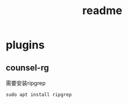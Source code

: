 #+title: readme
* plugins
** counsel-rg
   需要安装ripgrep
   #+begin_src shell
     sudo apt install ripgrep
   #+end_src
